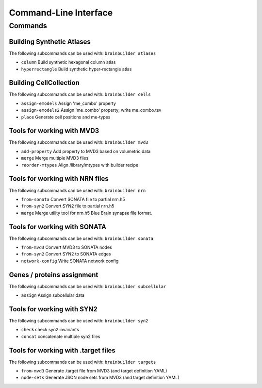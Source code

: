 Command-Line Interface
======================

Commands
--------

Building Synthetic Atlases
~~~~~~~~~~~~~~~~~~~~~~~~~~

The following subcommands can be used with: ``brainbuilder atlases``

* ``column``          Build synthetic hexagonal column atlas
* ``hyperrectangle``  Build synthetic hyper-rectangle atlas

Building CellCollection
~~~~~~~~~~~~~~~~~~~~~~~

The following subcommands can be used with: ``brainbuilder cells``

* ``assign-emodels``   Assign 'me_combo' property
* ``assign-emodels2``  Assign 'me_combo' property; write me_combo.tsv
* ``place``            Generate cell positions and me-types


Tools for working with MVD3
~~~~~~~~~~~~~~~~~~~~~~~~~~~

The following subcommands can be used with: ``brainbuilder mvd3``

* ``add-property``    Add property to MVD3 based on volumetric data
* ``merge``           Merge multiple MVD3 files
* ``reorder-mtypes``  Align /library/mtypes with builder recipe


Tools for working with NRN files
~~~~~~~~~~~~~~~~~~~~~~~~~~~~~~~~

The following subcommands can be used with: ``brainbuilder nrn``

* ``from-sonata``  Convert SONATA file to partial nrn.h5
* ``from-syn2``    Convert SYN2 file to partial nrn.h5
* ``merge``        Merge utility tool for nrn.h5 Blue Brain synapse file format.


Tools for working with SONATA
~~~~~~~~~~~~~~~~~~~~~~~~~~~~~

The following subcommands can be used with: ``brainbuilder sonata``

* ``from-mvd3``                   Convert MVD3 to SONATA nodes
* ``from-syn2``                   Convert SYN2 to SONATA edges
* ``network-config``              Write SONATA network config


Genes / proteins assignment
~~~~~~~~~~~~~~~~~~~~~~~~~~~

The following subcommands can be used with: ``brainbuilder subcellular``

* ``assign``  Assign subcellular data


Tools for working with SYN2
~~~~~~~~~~~~~~~~~~~~~~~~~~~

The following subcommands can be used with: ``brainbuilder syn2``

* ``check``   check syn2 invariants
* ``concat``  concatenate multiple syn2 files


Tools for working with .target files
~~~~~~~~~~~~~~~~~~~~~~~~~~~~~~~~~~~~

The following subcommands can be used with: ``brainbuilder targets``

* ``from-mvd3``  Generate .target file from MVD3 (and target definition YAML)
* ``node-sets``  Generate JSON node sets from MVD3 (and target definition YAML)
